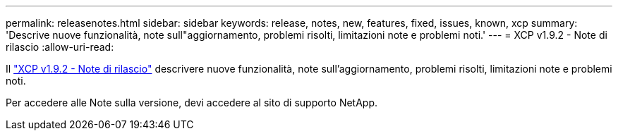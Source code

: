 ---
permalink: releasenotes.html 
sidebar: sidebar 
keywords: release, notes, new, features, fixed, issues, known, xcp 
summary: 'Descrive nuove funzionalità, note sull"aggiornamento, problemi risolti, limitazioni note e problemi noti.' 
---
= XCP v1.9.2 - Note di rilascio
:allow-uri-read: 


[role="lead"]
Il link:https://library.netapp.com/ecm/ecm_download_file/ECMLP2885805["XCP v1.9.2 - Note di rilascio"^] descrivere nuove funzionalità, note sull'aggiornamento, problemi risolti, limitazioni note e problemi noti.

Per accedere alle Note sulla versione, devi accedere al sito di supporto NetApp.
